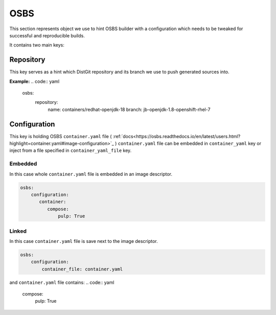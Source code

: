 OSBS
----
This section represents object we use to hint OSBS builder with a configuration which needs to be tweaked
for successful and reproducible builds.

It contains two main keys:

Repository
^^^^^^^^^^
This key serves as a hint which DistGit repository and its branch we use to push generated sources into.


**Example:**
.. code:: yaml

    osbs:
        repository:
              name: containers/redhat-openjdk-18
              branch: jb-openjdk-1.8-openshift-rhel-7



Configuration
^^^^^^^^^^^^^
This key is holding OSBS ``container.yaml`` file ( :ref:`docs<https://osbs.readthedocs.io/en/latest/users.html?highlight=container.yaml#image-configuration>`_ )
``container.yaml`` file can be embedded in ``container_yaml`` key or inject from a file specified in ``container_yaml_file`` key.


Embedded
""""""""
In this case whole ``container.yaml`` file is embedded in an image descriptor.

.. code:: yaml

    osbs:
        configuration:
           container:
              compose:
                  pulp: True

Linked
""""""

In this case ``container.yaml`` file is save next to the image descriptor.

.. code:: yaml

    osbs:
        configuration:
            container_file: container.yaml


and ``container.yaml`` file contains:
.. code:: yaml

    compose:
        pulp: True
